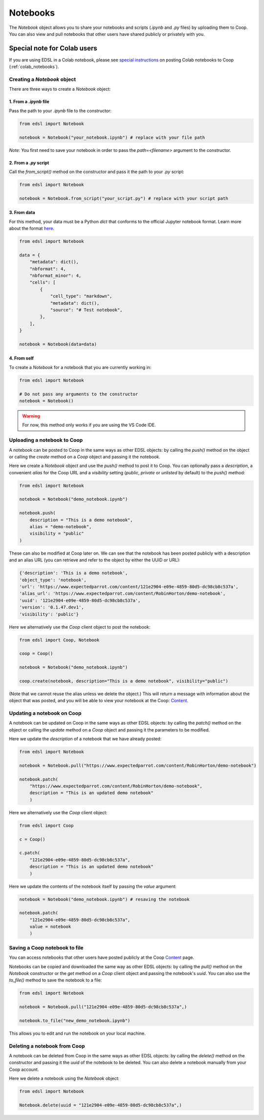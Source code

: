 .. _notebooks:

Notebooks
=========

The `Notebook` object allows you to share your notebooks and scripts (*.ipynb* and *.py* files) by uploading them to Coop.
You can also view and pull notebooks that other users have shared publicly or privately with you.


Special note for Colab users
~~~~~~~~~~~~~~~~~~~~~~~~~~~~

If you are using EDSL in a Colab notebook, please see `special instructions <https://docs.expectedparrot.com/en/latest/colab_notebooks.html>`_ on posting Colab notebooks to Coop (:ref:`colab_notebooks`).


Creating a `Notebook` object
----------------------------

There are three ways to create a `Notebook` object:


1. From a *.ipynb* file
^^^^^^^^^^^^^^^^^^^^^^^

Pass the path to your *.ipynb* file to the constructor:

.. code-block:: python

    from edsl import Notebook

    notebook = Notebook("your_notebook.ipynb") # replace with your file path


*Note:* You first need to save your notebook in order to pass the `path=<filename>` argument to the constructor.

2. From a *.py* script
^^^^^^^^^^^^^^^^^^^^^^

Call the `from_script()` method on the constructor and pass it the path to your *.py* script:

.. code-block:: python

    from edsl import Notebook

    notebook = Notebook.from_script("your_script.py") # replace with your script path


3. From data
^^^^^^^^^^^^

For this method, your data must be a Python `dict` that conforms to the official Jupyter notebook format. 
Learn more about the format `here <https://nbformat.readthedocs.io/en/latest/format_description.html>`_.

.. code-block:: python

    from edsl import Notebook

    data = {
        "metadata": dict(),
        "nbformat": 4,
        "nbformat_minor": 4,
        "cells": [
            {
                "cell_type": "markdown",
                "metadata": dict(),
                "source": "# Test notebook",
            },
        ],
    }

    notebook = Notebook(data=data)


4. From self
^^^^^^^^^^^^

To create a `Notebook` for a notebook that you are currently working in:

.. code-block:: python

    from edsl import Notebook

    # Do not pass any arguments to the constructor
    notebook = Notebook()


.. warning::

    For now, this method only works if you are using the VS Code IDE. 



Uploading a notebook to Coop
----------------------------

A notebook can be posted to Coop in the same ways as other EDSL objects: by calling the `push()` method on the object or calling the `create` method on a `Coop` object and passing it the notebook.

Here we create a `Notebook` object and use the `push()` method to post it to Coop.
You can optionally pass a `description`, a convenient `alias` for the Coop URL and a `visibility` setting (*public*, *private* or *unlisted* by default) to the `push()` method:

.. code-block:: python

    from edsl import Notebook

    notebook = Notebook("demo_notebook.ipynb")

    notebook.push(
        description = "This is a demo notebook", 
        alias = "demo-notebook",
        visibility = "public"
    ) 


These can also be modified at Coop later on.
We can see that the notebook has been posted publicly with a description and an alias URL (you can retrieve and refer to the object by either the UUID or URL):

.. code-block:: text

    {'description': 'This is a demo notebook',
    'object_type': 'notebook',
    'url': 'https://www.expectedparrot.com/content/121e2904-e09e-4859-80d5-dc98cb8c537a',
    'alias_url': 'https://www.expectedparrot.com/content/RobinHorton/demo-notebook',
    'uuid': '121e2904-e09e-4859-80d5-dc98cb8c537a',
    'version': '0.1.47.dev1',
    'visibility': 'public'}


Here we alternatively use the `Coop` client object to post the notebook:

.. code-block:: python

    from edsl import Coop, Notebook

    coop = Coop()

    notebook = Notebook("demo_notebook.ipynb")

    coop.create(notebook, description="This is a demo notebook", visibility="public")


(Note that we cannot reuse the alias unless we delete the object.)
This will return a message with information about the object that was posted, and you will be able to view your notebook at the Coop: `Content  <https://www.expectedparrot.com/home/content>`_.


Updating a notebook on Coop
---------------------------

A notebook can be updated on Coop in the same ways as other EDSL objects: by calling the `patch()` method on the object or calling the `update` method on a `Coop` object and passing it the parameters to be modified.

Here we update the `description` of a notebook that we have already posted:

.. code-block:: python

    from edsl import Notebook

    notebook = Notebook.pull("https://www.expectedparrot.com/content/RobinHorton/demo-notebook")

    notebook.patch(
        "https://www.expectedparrot.com/content/RobinHorton/demo-notebook", 
        description = "This is an updated demo notebook"
        )


Here we alternatively use the `Coop` client object:

.. code-block:: python

    from edsl import Coop

    c = Coop()  

    c.patch(
        "121e2904-e09e-4859-80d5-dc98cb8c537a",
        description = "This is an updated demo notebook"
        )  


Here we update the contents of the notebook itself by passing the `value` argument:

.. code-block:: python

    notebook = Notebook("demo_notebook.ipynb") # resaving the notebook

    notebook.patch(
        "121e2904-e09e-4859-80d5-dc98cb8c537a", 
        value = notebook
        )


Saving a Coop notebook to file
------------------------------

You can access notebooks that other users have posted publicly at the Coop `Content <https://www.expectedparrot.com/content/explore>`_ page.

Notebooks can be copied and downloaded the same way as other EDSL objects: by calling the `pull()` method on the `Notebook` constructor or the `get` method on a `Coop` client object and passing the notebook's `uuid`.
You can also use the `to_file()` method to save the notebook to a file:

.. code-block:: python

    from edsl import Notebook

    notebook = Notebook.pull("121e2904-e09e-4859-80d5-dc98cb8c537a",)

    notebook.to_file("new_demo_notebook.ipynb")


This allows you to edit and run the notebook on your local machine.


Deleting a notebook from Coop
-----------------------------

A notebook can be deleted from Coop in the same ways as other EDSL objects: by calling the `delete()` method on the constructor and passing it the `uuid` of the notebook to be deleted.
You can also delete a notebook manually from your Coop account.

Here we delete a notebook using the `Notebook` object:

.. code-block:: python

    from edsl import Notebook

    Notebook.delete(uuid = "121e2904-e09e-4859-80d5-dc98cb8c537a",)